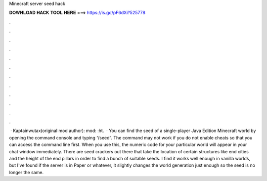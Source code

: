 Minecraft server seed hack

𝐃𝐎𝐖𝐍𝐋𝐎𝐀𝐃 𝐇𝐀𝐂𝐊 𝐓𝐎𝐎𝐋 𝐇𝐄𝐑𝐄 ===> https://is.gd/pF6dXi?525778

.

.

.

.

.

.

.

.

.

.

.

.

 · Kaptainwutax(original mod author): mod: :ht.  · You can find the seed of a single-player Java Edition Minecraft world by opening the command console and typing “/seed”. The command may not work if you do not enable cheats so that you can access the command line first. When you use this, the numeric code for your particular world will appear in your chat window immediately. There are seed crackers out there that take the location of certain structures like end cities and the height of the end pillars in order to find a bunch of suitable seeds. I find it works well enough in vanilla worlds, but I've found if the server is in Paper or whatever, it slightly changes the world generation just enough so the seed is no longer the same.